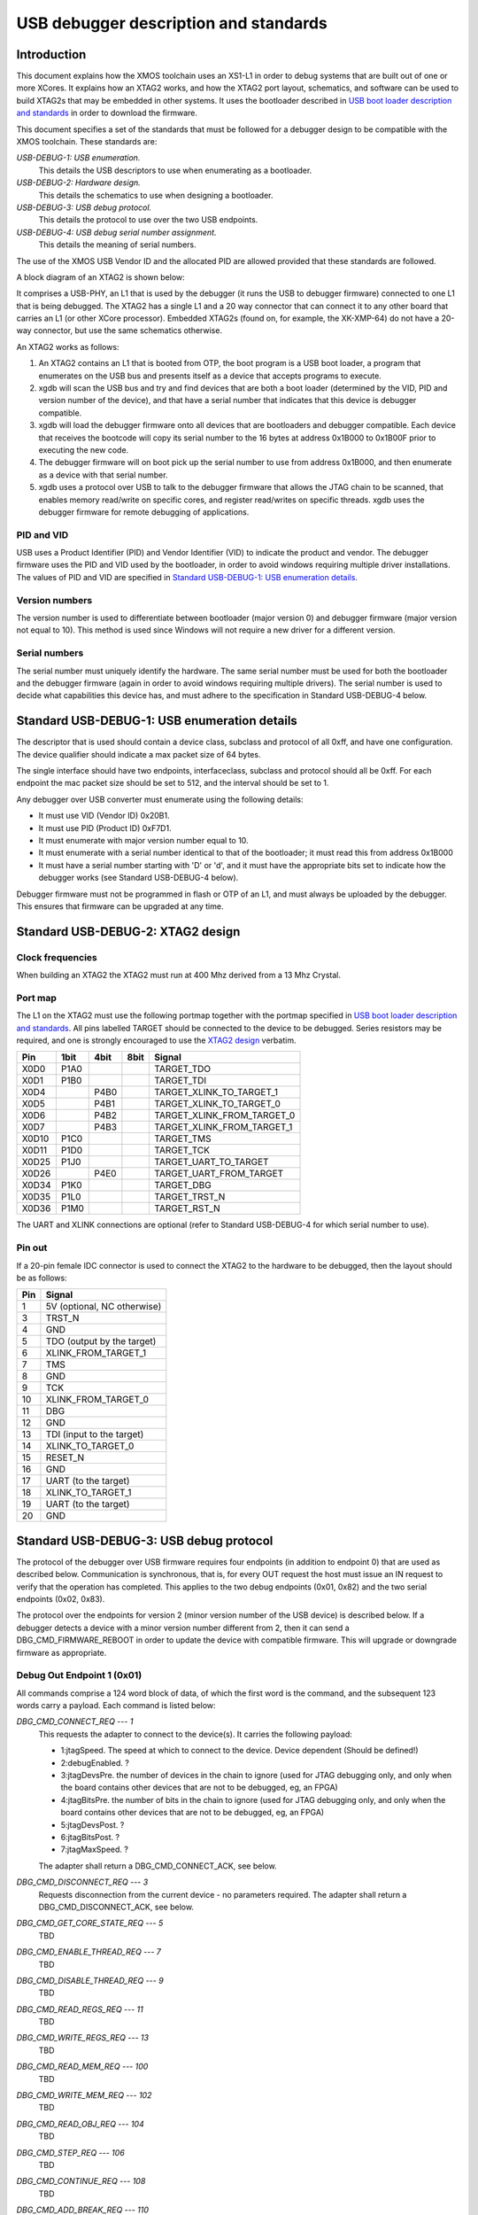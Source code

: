 USB debugger description and standards
......................................

Introduction
============

This document explains how the XMOS toolchain uses an XS1-L1 in order to
debug systems that are built out of one or more XCores. It explains how an
XTAG2 works, and how the XTAG2 port layout, schematics, and software can be
used to build XTAG2s that may be embedded in other systems. It uses the
bootloader described in `USB boot loader description and standards <../app_l1_usb_loader>`_
in order to download the firmware.

This document specifies a set of the standards that must be followed for a
debugger design to be compatible with the XMOS toolchain. These standards are:

*USB-DEBUG-1: USB enumeration.*
  This details the USB descriptors to use
  when enumerating as a bootloader.

*USB-DEBUG-2: Hardware design.*
  This details the schematics to use when
  designing a bootloader.

*USB-DEBUG-3: USB debug protocol.*
  This details the
  protocol to use over the two USB endpoints.

*USB-DEBUG-4: USB debug serial number assignment.*
  This details the meaning
  of serial numbers.

The use of the XMOS USB Vendor ID and the allocated PID are allowed
provided that these standards are followed.

A block diagram of an XTAG2 is shown below:

.. image:: block-layout.svg

It comprises a USB-PHY, an L1 that is used by the debugger (it runs the USB
to debugger firmware) connected to one L1 that is being debugged. The XTAG2 has a single
L1 and a 20 way connector that can connect it to any other board that
carries an L1 (or other XCore processor). Embedded XTAG2s (found on, for
example, the XK-XMP-64) do not have a 20-way connector, but use the same
schematics otherwise.

An XTAG2 works as follows:

#. An XTAG2 contains an L1 that is booted from OTP, the boot program
   is a USB boot loader, a program that enumerates on the USB bus and
   presents itself as a device that accepts programs to execute.
#. xgdb will scan the USB bus and try and find devices that are both a boot
   loader (determined by the VID, PID and version number of the device),
   and that have a serial number that indicates that this device is debugger
   compatible.
#. xgdb will load the debugger firmware onto all devices that are bootloaders
   and debugger compatible. Each device
   that receives the bootcode will copy its serial number to the 16 bytes
   at address 0x1B000 to 0x1B00F prior to executing the new code.
#. The debugger firmware will on boot pick up the serial number to use
   from address 0x1B000, and then enumerate as a device with that serial
   number.
#. xgdb uses a protocol over USB to talk to the debugger firmware that allows the JTAG
   chain to be scanned, that enables memory read/write on specific cores,
   and register read/writes on specific threads. xgdb uses the debugger
   firmware for remote
   debugging of applications.

PID and VID
-----------

USB uses a Product Identifier (PID) and Vendor Identifier (VID)
to indicate the product and vendor. The debugger firmware uses the PID and
VID used by the bootloader, in order to avoid
windows requiring multiple driver installations. The values of PID and VID
are specified in `Standard USB-DEBUG-1: USB enumeration details`_.

Version numbers
---------------

The version number is used to differentiate between bootloader (major
version 0) and debugger firmware (major version not equal to 10). This method is
used since Windows will not require a new driver for a different version.

Serial numbers
--------------

The serial number must uniquely identify the hardware. The same serial
number must be used for both the bootloader and the debugger firmware (again in
order to avoid windows requiring multiple drivers). The serial number is
used to decide what capabilities this device has, and must adhere to the
specification in Standard USB-DEBUG-4 below. 

Standard USB-DEBUG-1: USB enumeration details
=============================================

The descriptor that is used should contain a device class, subclass and
protocol of all 0xff, and have one configuration. The device qualifier
should indicate a max packet size of 64 bytes.

The single interface should have two endpoints, interfaceclass, subclass
and protocol should all be 0xff. For each endpoint the mac packet size
should be set to 512, and the interval should be set to 1.

Any debugger over USB converter must enumerate using the following details:

* It must use VID (Vendor ID) 0x20B1.
* It must use PID (Product ID) 0xF7D1.
* It must enumerate with major version number equal to 10.
* It must enumerate with a serial number identical to that of the
  bootloader; it must read this from address 0x1B000
* It must have a serial number starting with 'D' or 'd', and it must
  have the appropriate bits set to indicate how the debugger works (see
  Standard USB-DEBUG-4 below).

Debugger firmware must not be programmed in flash or OTP of an L1, and must always be
uploaded by the debugger. This ensures that firmware can be upgraded at any
time.

Standard USB-DEBUG-2: XTAG2 design
==================================

Clock frequencies
-----------------

When building an XTAG2 the XTAG2 must run at 400 Mhz derived from a 13 Mhz
Crystal.

Port map
--------

The L1 on the XTAG2 must use the following portmap together with the portmap
specified in `USB boot loader description and standards
<../app_l1_usb_loader/>`_. All pins labelled TARGET should be
connected to the device to be debugged. Series resistors may be required,
and one is strongly encouraged to use the `XTAG2 design <../../hw>`_
verbatim.


=====  ======  ======  =======  ================
 Pin    1bit    4bit    8bit         Signal
=====  ======  ======  =======  ================
X0D0   P1A0                     TARGET_TDO
X0D1   P1B0                     TARGET_TDI
X0D4           P4B0             TARGET_XLINK_TO_TARGET_1
X0D5           P4B1             TARGET_XLINK_TO_TARGET_0
X0D6           P4B2             TARGET_XLINK_FROM_TARGET_0
X0D7           P4B3             TARGET_XLINK_FROM_TARGET_1
X0D10  P1C0                     TARGET_TMS
X0D11  P1D0                     TARGET_TCK
X0D25  P1J0                     TARGET_UART_TO_TARGET
X0D26          P4E0             TARGET_UART_FROM_TARGET
X0D34  P1K0                     TARGET_DBG
X0D35  P1L0                     TARGET_TRST_N
X0D36  P1M0                     TARGET_RST_N
=====  ======  ======  =======  ================

The UART and XLINK connections are optional (refer to Standard USB-DEBUG-4
for which serial number to use).

Pin out
-------

If a 20-pin female IDC connector is used to connect the XTAG2 to the hardware to
be debugged, then the layout should be as follows:

====  ===========================
Pin   Signal  
====  ===========================
1     5V (optional, NC otherwise) 
3     TRST_N 
4     GND
5     TDO (output by the target) 
6     XLINK_FROM_TARGET_1 
7     TMS 
8     GND
9     TCK 
10    XLINK_FROM_TARGET_0 
11    DBG
12    GND
13    TDI (input to the target) 
14    XLINK_TO_TARGET_0 
15    RESET_N
16    GND
17    UART  (to the target) 
18    XLINK_TO_TARGET_1 
19    UART  (to the target) 
20    GND 
====  ===========================


Standard USB-DEBUG-3: USB debug protocol
========================================

The protocol of the debugger over USB firmware requires four endpoints (in
addition to endpoint 0) that are used as described below. Communication is
synchronous, that is, for every OUT request the host must issue an IN
request to verify that the operation has completed. This applies to the two
debug endpoints (0x01, 0x82) and the two serial endpoints (0x02, 0x83).

The protocol over the endpoints for version 2 (minor version number of the
USB device) is described below. If a debugger detects a device with a minor
version number different from 2, then it can send a
DBG_CMD_FIRMWARE_REBOOT in order to update the device with
compatible firmware. This will upgrade or downgrade firmware as
appropriate.

Debug Out Endpoint 1 (0x01)
---------------------------

All commands comprise a 124 word block of data, of which the first word is
the command, and the subsequent 123 words carry a payload. Each command is
listed below:

*DBG_CMD_CONNECT_REQ --- 1*
  This requests the adapter to connect to the device(s). It carries the
  following payload:

  * 1:jtagSpeed. The speed at which to connect to the device.
    Device dependent (Should be defined!)
  * 2:debugEnabled. ?
  * 3:jtagDevsPre. the number of devices in the chain to ignore
    (used for JTAG debugging only, and only when the board contains
    other devices that are not to be debugged, eg, an FPGA)
  * 4:jtagBitsPre. the number of bits in the chain to ignore
    (used for JTAG debugging only, and only when the board contains
    other devices that are not to be debugged, eg, an FPGA)
  * 5:jtagDevsPost. ?
  * 6:jtagBitsPost. ?
  * 7:jtagMaxSpeed. ?

  The adapter shall return a DBG_CMD_CONNECT_ACK, see below.

*DBG_CMD_DISCONNECT_REQ --- 3*
  Requests disconnection from the current device - no parameters
  required. 
  The adapter shall return a DBG_CMD_DISCONNECT_ACK, see below.

*DBG_CMD_GET_CORE_STATE_REQ --- 5*
  TBD

*DBG_CMD_ENABLE_THREAD_REQ --- 7*
  TBD

*DBG_CMD_DISABLE_THREAD_REQ --- 9*
  TBD

*DBG_CMD_READ_REGS_REQ --- 11*
  TBD

*DBG_CMD_WRITE_REGS_REQ --- 13*
  TBD

*DBG_CMD_READ_MEM_REQ --- 100*
  TBD

*DBG_CMD_WRITE_MEM_REQ --- 102*
  TBD

*DBG_CMD_READ_OBJ_REQ --- 104*
  TBD

*DBG_CMD_STEP_REQ --- 106*
  TBD

*DBG_CMD_CONTINUE_REQ --- 108*
  TBD

*DBG_CMD_ADD_BREAK_REQ --- 110*
  TBD

*DBG_CMD_REMOVE_BREAK_REQ --- 112*
  TBD

*DBG_CMD_GET_STATUS_REQ --- 114*
  TBD

*DBG_CMD_INTERRUPT_REQ --- 116*
  TBD

*DBG_CMD_RESET_REQ --- 118*
  TBD

*DBG_CMD_FIRMWARE_REBOOT --- 0x060210ad*
  This command is ignored. No payload is required.

Debug In Endpoint 2 (0x82)
--------------------------

*DBG_CMD_CONNECT_ACK --- 2*
  This command carries a payload as follows:

  * 1: numChips. a word indicating the number of chips, 
  * 2..n+1: chipType. one word for each chip indicating the type
    of the chip.
  * n+2..2n+1: numCores. one word for each chip indicating the
    number of cores on this chip.
  * 2n+2..3n+1: numThreads. one word for each chip indicating the
    number of threads on each core on this chip.
  * 3n+2..4n+1: numThreads. one word for each chip indicating the
    number of regisetrs for each thread on each core on this chip.

  If more than 31 chips are present, multiple INs should be requested
  and answered.

*DBG_CMD_DISCONNECT_ACK --- 4*
  TBD

*DBG_CMD_GET_CORE_STATE_ACK --- 6*
  TBD

*DBG_CMD_ENABLE_THREAD_ACK --- 8*
  TBD

*DBG_CMD_DISABLE_THREAD_ACK --- 10*
  TBD

*DBG_CMD_READ_REGS_ACK --- 12*
  TBD

*DBG_CMD_WRITE_REGS_ACK --- 14*
  TBD

*DBG_CMD_READ_MEM_ACK --- 101*
  TBD

*DBG_CMD_WRITE_MEM_ACK --- 103*
  TBD

*DBG_CMD_READ_OBJ_ACK --- 105*
  TBD

*DBG_CMD_STEP_ACK --- 107*
  TBD

*DBG_CMD_CONTINUE_ACK --- 109*
  TBD

*DBG_CMD_ADD_BREAK_ACK --- 111*
  TBD

*DBG_CMD_REMOVE_BREAK_ACK --- 113*
  TBD

*DBG_CMD_GET_STATUS_ACK --- 115*
  TBD

*DBG_CMD_INTERRUPT_ACK --- 117*
  TBD

*DBG_CMD_RESET_ACK --- 119*
  TBD

*DBG_CMD_FIRMWARE_REBOOT_ACK --- 0x160210ad*
  TBD



Serial Out Endpoint 2 (0x02)
----------------------------

The host can at any time request input from the UART by supplying data on
this channel. If any bytes are present in a packet, these packets may be
posted on the serial link (UART or XLINK). Note - output not implemented at
present.

Serial In Endpoint 3 (0x83)
---------------------------

After a Serial out, the host shall do a serial IN where data is supplied to
the host. The first byte carries the length information, packets are always
256 bytes long (carrying at most 255 characters of serial information).

Standard USB-DEBUG-4: USB debug serial number assignment
========================================================

The serial number of a debug device not developed by XMOS shall start with
a 'D' or a 'd'. The subsequent two characters indicate the
debugging capabilities of this device.

* Each of those two characters will be in the range ``0-9``,
  ``A-Z``, ``a-z``,  ``_``, and ``.`` encoding a 6-bit number. 
* The least significant bit (Bit 0) indicates that this device has a UART. 
* Bit 1 indicates that an XLink is connected
* Bit 2 indicates that this device is JTAG
  compatible (the hardware follows standard USB-DEBUG-3, above), and that the debugger can use
  this device to upload JTAG code to.
* Bit 3 indicates that the first core on the JTAG chain should be skipped.
* Bits 1 and 4-11 are reserved.

Only JTAG with optional UART is supported at present; which are the
values D04 and D05.

All debug strings will have a 13 character user-defined identifier afterwards.
If the 13 characters user defined ID start with an 'r' or an 'R'
then the remaining 12 characters are a 72-bit random string encoded
using the character set specified earlier.
